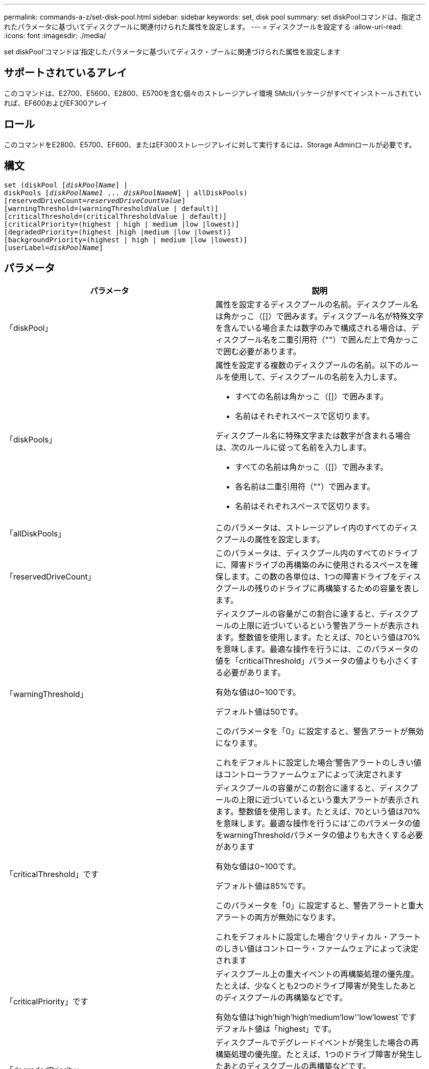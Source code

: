 ---
permalink: commands-a-z/set-disk-pool.html 
sidebar: sidebar 
keywords: set, disk pool 
summary: set diskPoolコマンドは、指定されたパラメータに基づいてディスクプールに関連付けられた属性を設定します。 
---
= ディスクプールを設定する
:allow-uri-read: 
:icons: font
:imagesdir: ./media/


[role="lead"]
set diskPool'コマンドは'指定したパラメータに基づいてディスク・プールに関連づけられた属性を設定します



== サポートされているアレイ

このコマンドは、E2700、E5600、E2800、E5700を含む個々のストレージアレイ環境 SMcliパッケージがすべてインストールされていれば、EF600およびEF300アレイ



== ロール

このコマンドをE2800、E5700、EF600、またはEF300ストレージアレイに対して実行するには、Storage Adminロールが必要です。



== 構文

[listing, subs="+macros"]
----
set (diskPool pass:quotes[[_diskPoolName_]] |
diskPools pass:quotes[[_diskPoolName1_ ... _diskPoolNameN_]] | allDiskPools)
[reservedDriveCount=pass:quotes[_reservedDriveCountValue_]]
[warningThreshold=(warningThresholdValue | default)]
[criticalThreshold=(criticalThresholdValue | default)]
[criticalPriority=(highest | high | medium |low |lowest)]
[degradedPriority=(highest |high |medium |low |lowest)]
[backgroundPriority=(highest | high | medium |low |lowest)]
[userLabel=pass:quotes[_diskPoolName_]]
----


== パラメータ

[cols="2*"]
|===
| パラメータ | 説明 


 a| 
「diskPool」
 a| 
属性を設定するディスクプールの名前。ディスクプール名は角かっこ（[]）で囲みます。ディスクプール名が特殊文字を含んでいる場合または数字のみで構成される場合は、ディスクプール名を二重引用符（""）で囲んだ上で角かっこで囲む必要があります。



 a| 
「diskPools」
 a| 
属性を設定する複数のディスクプールの名前。以下のルールを使用して、ディスクプールの名前を入力します。

* すべての名前は角かっこ（[]）で囲みます。
* 名前はそれぞれスペースで区切ります。


ディスクプール名に特殊文字または数字が含まれる場合は、次のルールに従って名前を入力します。

* すべての名前は角かっこ（[]）で囲みます。
* 各名前は二重引用符（""）で囲みます。
* 名前はそれぞれスペースで区切ります。




 a| 
「allDiskPools」
 a| 
このパラメータは、ストレージアレイ内のすべてのディスクプールの属性を設定します。



 a| 
「reservedDriveCount」
 a| 
このパラメータは、ディスクプール内のすべてのドライブに、障害ドライブの再構築のみに使用されるスペースを確保します。この数の各単位は、1つの障害ドライブをディスクプールの残りのドライブに再構築するための容量を表します。



 a| 
「warningThreshold」
 a| 
ディスクプールの容量がこの割合に達すると、ディスクプールの上限に近づいているという警告アラートが表示されます。整数値を使用します。たとえば、70という値は70%を意味します。最適な操作を行うには、このパラメータの値を「criticalThreshold」パラメータの値よりも小さくする必要があります。

有効な値は0~100です。

デフォルト値は50です。

このパラメータを「0」に設定すると、警告アラートが無効になります。

これをデフォルトに設定した場合'警告アラートのしきい値はコントローラファームウェアによって決定されます



 a| 
「criticalThreshold」です
 a| 
ディスクプールの容量がこの割合に達すると、ディスクプールの上限に近づいているという重大アラートが表示されます。整数値を使用します。たとえば、70という値は70%を意味します。最適な操作を行うには'このパラメータの値をwarningThresholdパラメータの値よりも大きくする必要があります

有効な値は0~100です。

デフォルト値は85%です。

このパラメータを「0」に設定すると、警告アラートと重大アラートの両方が無効になります。

これをデフォルトに設定した場合'クリティカル・アラートのしきい値はコントローラ・ファームウェアによって決定されます



 a| 
「criticalPriority」です
 a| 
ディスクプール上の重大イベントの再構築処理の優先度。たとえば、少なくとも2つのドライブ障害が発生したあとのディスクプールの再構築などです。

有効な値は'high`'high`'high`'medium`'low''low'lowest`ですデフォルト値は「highest」です。



 a| 
「degradedPriority」
 a| 
ディスクプールでデグレードイベントが発生した場合の再構築処理の優先度。たとえば、1つのドライブ障害が発生したあとのディスクプールの再構築などです。

有効な値は'high`'high`'high`'medium`'low''low'lowest`ですデフォルト値は'high'です



 a| 
「backgroundPriority」
 a| 
ディスクプール上のバックグラウンド処理の優先度。

有効な値は'high`'high`'high`'medium`'low''low'lowest`ですデフォルト値は'low'です



 a| 
「userLabel」のように入力します
 a| 
ディスクプールに付ける新しい名前。ディスクプール名は二重引用符（""）で囲みます。

|===


== 注：

ディスクプール名は一意である必要があります。ユーザラベルには、英数字、アンダースコア（_）、ハイフン（-）、シャープ（#）を任意に組み合わせて使用できます。ユーザラベルの最大文字数は30文字です。

任意のディスクプールをセットで指定できます。複数のディスク・プールを選択した場合は'userLabel'の値を設定するとエラーが発生します

オプションパラメータの値を指定しない場合は、デフォルト値が割り当てられます。



== ディスクプールのアラートのしきい値

各ディスクプールには2段階の重大度レベルのアラートがあり、ディスクプールのストレージ容量が上限に近づいたときにユーザに通知します。アラートのしきい値は、ディスクプール内の使用可能な総容量に対する使用済み容量の割合です。アラートは次のとおりです。

* 警告--ディスクプール内の使用済み容量がフルに近づいていることを通知する第1レベルのアラートです。警告アラートのしきい値に達すると、要注意状態が生成され、ストレージ管理ソフトウェアにイベントが送信されます。警告しきい値よりも、重大しきい値のほうが優先されます。デフォルトの警告しきい値は50%です。
* 重大--ディスクプール内の使用済み容量がフルに近づいていることを通知する最も重大なレベルのアラートです重大アラートのしきい値に達すると、要注意状態が生成され、ストレージ管理ソフトウェアにイベントが送信されます。警告しきい値よりも、重大しきい値のほうが優先されます。重大アラートのデフォルトのしきい値は85%です。


警告アラートの値は常に重大アラートの値より小さくする必要があります。警告アラートの値が重大アラートの値と同じ場合は、重大アラートのみが送信されます。



== ディスクプールのバックグラウンド処理

ディスクプールは次のバックグラウンド処理をサポートします。

* 再構築
* Instant Availability Format（IAF）
* の形式で入力し
* 容量の動的拡張（DCE）
* Dynamic Capacity Reduction（DCR）
* Dynamic Volume Expansion（DVE）（ディスクプールの場合、DVEは実際はバックグラウンド処理ではなく、同期処理としてサポートされています）。


ディスクプールでは、バックグラウンドコマンドはキューに配置されません。複数のバックグラウンドコマンドを順次開始できますが、複数のバックグラウンド処理を一度に開始すると、前に開始したコマンドの完了が遅延します。サポートされているバックグラウンド処理の相対的な優先度レベルは次のとおりです。

. 再構築
. の形式で入力し
. IAF
. DCE/DCR




== 最小ファームウェアレベル

7.83

